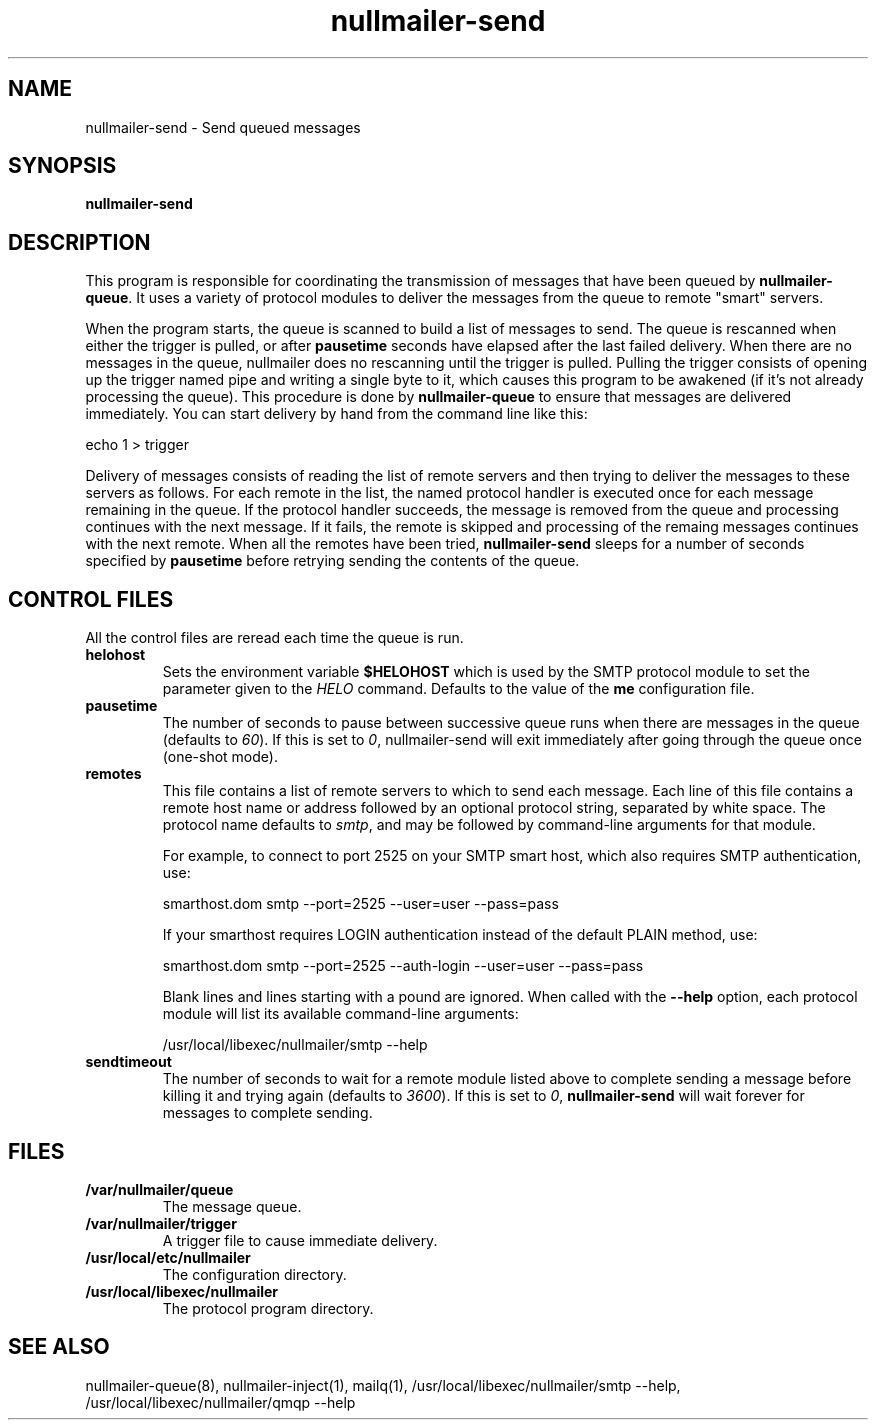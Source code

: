 .TH nullmailer-send 8
.SH NAME
nullmailer-send \- Send queued messages
.SH SYNOPSIS
.B nullmailer-send
.SH DESCRIPTION
This program is responsible for coordinating the transmission of
messages that have been queued by
.BR nullmailer-queue .
It uses a variety of protocol modules to deliver the messages from the
queue to remote "smart" servers.
.P
When the program starts, the queue is scanned to build a list of
messages to send.
The queue is rescanned when either the trigger is pulled, or after
.B pausetime
seconds have elapsed after the last failed delivery.
When there are no messages in the queue, nullmailer does no rescanning
until the trigger is pulled.
Pulling the trigger consists of opening up the trigger named pipe and
writing a single byte to it, which causes this program to be awakened
(if it's not already processing the queue).
This procedure is done by
.B nullmailer-queue
to ensure that messages are delivered immediately.
You can start delivery by hand from the command line like this:

.EX
    echo 1 > trigger
.EE
.P
Delivery of messages consists of reading the list of remote servers and
then trying to deliver the messages to these servers as follows.
For each remote in the list, the named protocol handler is executed once
for each message remaining in the queue.
If the protocol handler succeeds, the message is removed from the queue
and processing continues with the next message.
If it fails, the remote is skipped and processing of the remaing
messages continues with the next remote.
When all the remotes have been tried,
.B nullmailer-send
sleeps for a number of seconds specified by
.B pausetime
before retrying sending the contents of the queue.
.SH CONTROL FILES
All the control files are reread each time the queue is run.
.TP
.B helohost
Sets the environment variable
.B $HELOHOST
which is used by the SMTP protocol module to set the parameter given to
the
.I HELO
command.  Defaults to the value of the
.B me
configuration file.
.TP
.B pausetime
The number of seconds to pause between successive queue runs when
there are messages in the queue (defaults to
.IR 60 ).
If this is set to
.IR 0 ,
nullmailer-send will exit immediately after going through the queue once
(one-shot mode).
.TP
.B remotes
This file contains a list of remote servers to which to send each
message.
Each line of this file contains a remote host name or address followed
by an optional protocol string, separated by white space.
The protocol name defaults to
.IR smtp ,
and may be followed by command-line arguments for that module.

For example, to connect to port 2525 on your SMTP smart host,
which also requires SMTP authentication, use:

.EX
    smarthost.dom smtp --port=2525 --user=user --pass=pass
.EE

If your smarthost requires LOGIN authentication instead of the default
PLAIN method, use:

.EX
    smarthost.dom smtp --port=2525 --auth-login --user=user --pass=pass
.EE

Blank lines and lines starting with a pound are ignored.  When called with
the
.B --help
option, each protocol module will list its available command-line arguments:

.EX
    /usr/local/libexec/nullmailer/smtp --help
.EE
.TP
.B sendtimeout
The number of seconds to wait for a remote module listed above to
complete sending a message before killing it and trying again (defaults
to
.IR 3600 ).
If this is set to
.IR 0 ,
.B nullmailer-send
will wait forever for messages to complete sending.
.SH FILES
.TP
.B /var/nullmailer/queue
The message queue.
.TP
.B /var/nullmailer/trigger
A trigger file to cause immediate delivery.
.TP
.B /usr/local/etc/nullmailer
The configuration directory.
.TP
.B /usr/local/libexec/nullmailer
The protocol program directory.
.SH SEE ALSO
nullmailer-queue(8),
nullmailer-inject(1),
mailq(1),
/usr/local/libexec/nullmailer/smtp --help,
/usr/local/libexec/nullmailer/qmqp --help
